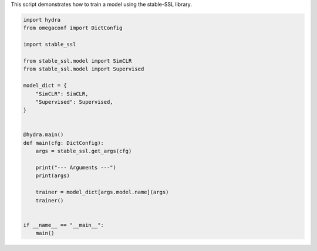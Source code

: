 
.. DO NOT EDIT.
.. THIS FILE WAS AUTOMATICALLY GENERATED BY SPHINX-GALLERY.
.. TO MAKE CHANGES, EDIT THE SOURCE PYTHON FILE:
.. "auto_examples/train.py"
.. LINE NUMBERS ARE GIVEN BELOW.

.. only:: html

    .. note::
        :class: sphx-glr-download-link-note

        :ref:`Go to the end <sphx_glr_download_auto_examples_train.py>`
        to download the full example code.

.. rst-class:: sphx-glr-example-title

.. _sphx_glr_auto_examples_train.py:


This script demonstrates how to train a model using the stable-SSL library.

.. GENERATED FROM PYTHON SOURCE LINES 4-32

.. code-block:: Python


    import hydra
    from omegaconf import DictConfig

    import stable_ssl

    from stable_ssl.model import SimCLR
    from stable_ssl.model import Supervised

    model_dict = {
        "SimCLR": SimCLR,
        "Supervised": Supervised,
    }


    @hydra.main()
    def main(cfg: DictConfig):
        args = stable_ssl.get_args(cfg)

        print("--- Arguments ---")
        print(args)

        trainer = model_dict[args.model.name](args)
        trainer()


    if __name__ == "__main__":
        main()


.. _sphx_glr_download_auto_examples_train.py:

.. only:: html

  .. container:: sphx-glr-footer sphx-glr-footer-example

    .. container:: sphx-glr-download sphx-glr-download-jupyter

      :download:`Download Jupyter notebook: train.ipynb <train.ipynb>`

    .. container:: sphx-glr-download sphx-glr-download-python

      :download:`Download Python source code: train.py <train.py>`

    .. container:: sphx-glr-download sphx-glr-download-zip

      :download:`Download zipped: train.zip <train.zip>`


.. only:: html

 .. rst-class:: sphx-glr-signature

    `Gallery generated by Sphinx-Gallery <https://sphinx-gallery.github.io>`_
